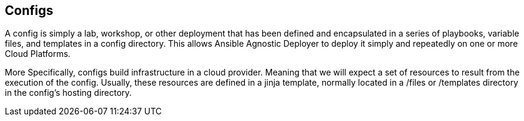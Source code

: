 == Configs

A config is simply a lab, workshop, or other deployment that has been defined and encapsulated in a series of playbooks, variable files, and templates in a config directory. 
This allows Ansible Agnostic Deployer to deploy it simply and repeatedly on one or more Cloud Platforms.

More Specifically, configs build infrastructure in a cloud provider. 
Meaning that we will expect a set of resources to result from the execution of the config. 
Usually, these resources are defined in a jinja template, normally located in a /files or /templates directory in the config's hosting directory.

